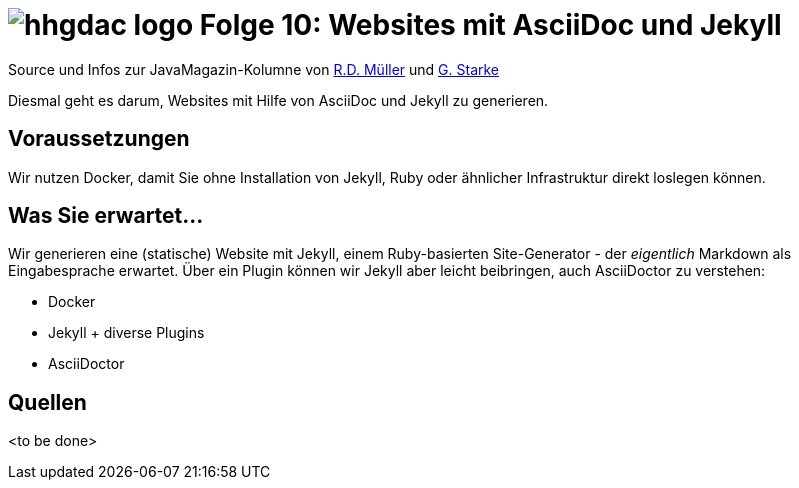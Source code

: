 = image:../hhgdac-logo.png[] Folge 10: Websites mit AsciiDoc und Jekyll

[small]
--
Source und Infos zur JavaMagazin-Kolumne von
https://rdmueller.github.io/[R.D. Müller] und http://gernotstarke.de[G. Starke]
--

Diesmal geht es darum, Websites mit Hilfe von AsciiDoc und Jekyll
zu generieren.

== Voraussetzungen

Wir nutzen Docker, damit Sie ohne Installation von Jekyll, Ruby oder ähnlicher
Infrastruktur direkt loslegen können.

== Was Sie erwartet...

Wir generieren eine (statische) Website mit Jekyll, einem Ruby-basierten
Site-Generator - der _eigentlich_ Markdown als Eingabesprache erwartet. Über
ein Plugin können wir Jekyll aber leicht beibringen, auch AsciiDoctor zu verstehen:

* Docker
* Jekyll + diverse Plugins
* AsciiDoctor

== Quellen

<to be done>
